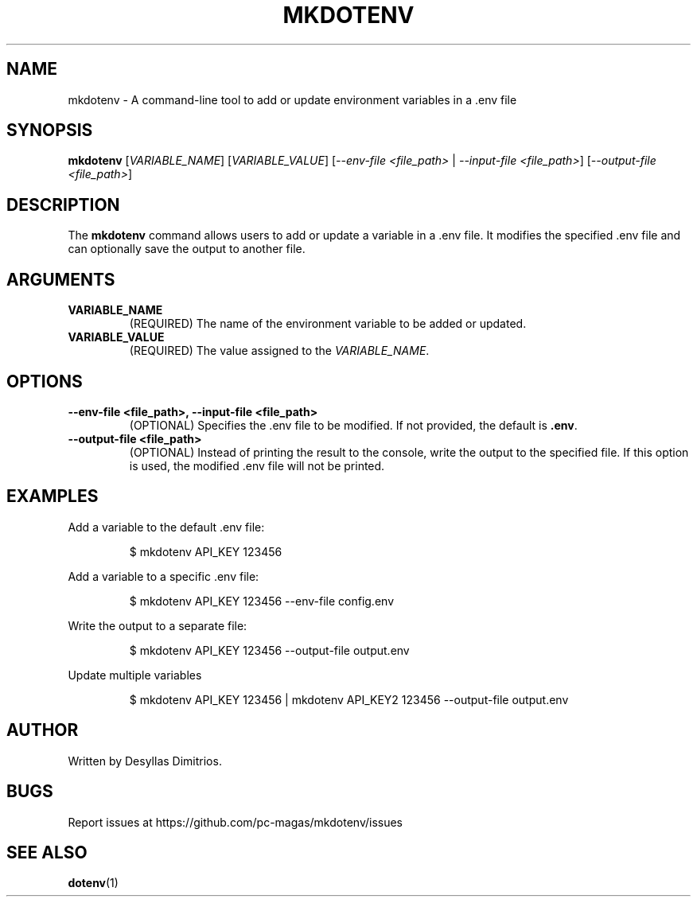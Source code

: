 .TH MKDOTENV 1 "February 2025" "mkdotenv 1.0" "User Commands"
.SH NAME
mkdotenv \- A command-line tool to add or update environment variables in a .env file
.SH SYNOPSIS
.B mkdotenv
[\fIVARIABLE_NAME\fR] [\fIVARIABLE_VALUE\fR] [\fI--env-file <file_path>\fR | \fI--input-file <file_path>\fR] [\fI--output-file <file_path>\fR]
.SH DESCRIPTION
The \fBmkdotenv\fR command allows users to add or update a variable in a .env file. 
It modifies the specified .env file and can optionally save the output to another file.
.SH ARGUMENTS
.TP
.B VARIABLE_NAME
(REQUIRED) The name of the environment variable to be added or updated.
.TP
.B VARIABLE_VALUE
(REQUIRED) The value assigned to the \fIVARIABLE_NAME\fR.
.SH OPTIONS
.TP
.B \-\-env-file <file_path>, \-\-input-file <file_path>
(OPTIONAL) Specifies the .env file to be modified. If not provided, the default is \fB.env\fR.
.TP
.B \-\-output-file <file_path>
(OPTIONAL) Instead of printing the result to the console, write the output to the specified file.
If this option is used, the modified .env file will not be printed.
.SH EXAMPLES
Add a variable to the default .env file:
.PP
.RS
$ mkdotenv API_KEY 123456
.RE
.PP
Add a variable to a specific .env file:
.PP
.RS
$ mkdotenv API_KEY 123456 --env-file config.env
.RE
.PP
Write the output to a separate file:
.PP
.RS
$ mkdotenv API_KEY 123456 --output-file output.env
.RE
.PP
Update multiple variables
.PP
.RS
$ mkdotenv API_KEY 123456 | mkdotenv API_KEY2 123456 --output-file output.env
.RE
.SH AUTHOR
Written by Desyllas Dimitrios.
.SH BUGS
Report issues at https://github.com/pc-magas/mkdotenv/issues
.SH SEE ALSO
.BR dotenv (1)
